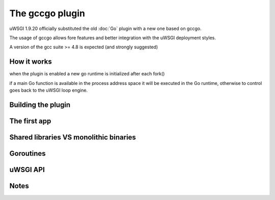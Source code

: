 The gccgo plugin
================

uWSGI 1.9.20 officially substituted the old :doc:`Go` plugin with a new one based on gccgo.

The usage of gccgo allows fore features and better integration with the uWSGI deployment styles.

A version of the gcc suite >= 4.8 is expected (and strongly suggested)

How it works
************

when the plugin is enabled a new go runtime is initialized after each fork()

if a main Go function is available in the process address space it will be executed in the Go runtime, otherwise to control
goes back to the uWSGI loop engine.

Building the plugin
*******************

The first app
*************


Shared libraries VS monolithic binaries
***************************************

Goroutines
**********

uWSGI API
*********

Notes
*****
